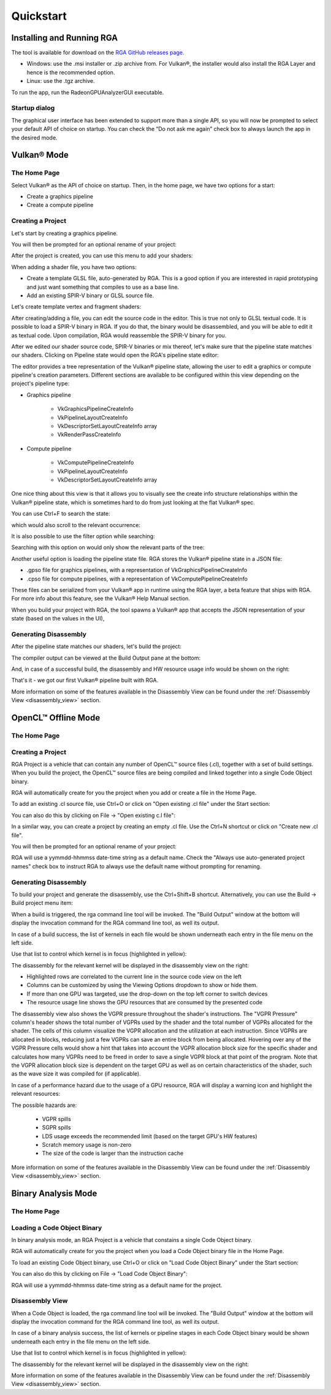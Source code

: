 .. Radeon GPU Analyzer Quickstart

Quickstart
==========

Installing and Running RGA
--------------------------
The tool is available for download on the `RGA GitHub releases page <https://github.com/GPUOpen-Tools/RGA/releases>`_.

- Windows: use the .msi installer or .zip archive from. For Vulkan®, the installer would also install the RGA Layer and hence is the recommended option.
- Linux: use the .tgz archive.

To run the app, run the RadeonGPUAnalyzerGUI executable.

Startup dialog
^^^^^^^^^^^^^^

The graphical user interface has been extended to support more than a single API, so you will now be prompted to select your default API of choice on startup.
You can check the “Do not ask me again” check box to always launch the app in the desired mode.

.. image:: images/2_1/startup_page_vulkan.png

Vulkan® Mode
------------

The Home Page
^^^^^^^^^^^^^

Select Vulkan® as the API of choice on startup. Then, in the home page, we have two options for a start:

- Create a graphics pipeline
- Create a compute pipeline

Creating a Project
^^^^^^^^^^^^^^^^^^

.. image:: images/2_1/home_page_vulkan.png

Let's start by creating a graphics pipeline.

You will then be prompted for an optional rename of your project:

.. image:: images/2_1/create_project_vulkan.png

After the project is created, you can use this menu to add your shaders:

.. image:: images/2_1/file_menu_vulkan.png

When adding a shader file, you have two options:

- Create a template GLSL file, auto-generated by RGA. This is a good option if you are interested in rapid prototyping and just want something that compiles to use as a base line.
- Add an existing SPIR-V binary or GLSL source file.

Let's create template vertex and fragment shaders:

.. image:: images/2_1/create_file_vulkan.png

After creating/adding a file, you can edit the source code in the editor. This is true not only to GLSL textual code. It is possible to load a SPIR-V binary in RGA. If you do that, the binary would be disassembled, and you will be able to edit it as textual code. Upon compilation, RGA would reassemble the SPIR-V binary for you.

.. image:: images/2_1/new_file_vulkan.png

After we edited our shader source code, SPIR-V binaries or mix thereof, let's make sure that the pipeline state matches our shaders. Clicking on Pipeline state would open the RGA's pipeline state editor:

.. image:: images/2_1/pipeline_state_vulkan.png

The editor provides a tree representation of the Vulkan® pipeline state, allowing the user to edit a graphics or compute pipeline's creation parameters.
Different sections are available to be configured within this view depending on the project's pipeline type:

- Graphics pipeline

	- VkGraphicsPipelineCreateInfo
	- VkPipelineLayoutCreateInfo
	- VkDescriptorSetLayoutCreateInfo array
	- VkRenderPassCreateInfo

- Compute pipeline

	- VkComputePipelineCreateInfo
	- VkPipelineLayoutCreateInfo
	- VkDescriptorSetLayoutCreateInfo array

One nice thing about this view is that it allows you to visually see the create info structure relationships within the Vulkan® pipeline state, which is sometimes hard to do from just looking at the flat Vulkan® spec.

You can use Ctrl+F to search the state:

.. image:: images/2_1/pipeline_state_search_vulkan.png

which would also scroll to the relevant occurrence:

.. image:: images/2_1/pipeline_state_search_results_vulkan.png

It is also possible to use the filter option while searching:

.. image:: images/2_1/pipeline_state_search_viewport_vulkan.png

Searching with this option on would only show the relevant parts of the tree:

.. image:: images/2_1/pipeline_state_search_results_filter_vulkan.png

Another useful option is loading the pipeline state file. RGA stores the Vulkan® pipeline state in a JSON file:

- .gpso file for graphics pipelines, with a representation of VkGraphicsPipelineCreateInfo
- .cpso file for compute pipelines, with a representation of VkComputePipelineCreateInfo

These files can be serialized from your Vulkan® app in runtime using the RGA layer, a beta feature that ships with RGA. For more info about this feature, see the Vulkan® Help Manual section.

When you build your project with RGA, the tool spawns a Vulkan® app that accepts the JSON representation of your state (based on the values in the UI),

Generating Disassembly
^^^^^^^^^^^^^^^^^^^^^^

After the pipeline state matches our shaders, let's build the project:

.. image:: images/2_1/build_project_vulkan.png

The compiler output can be viewed at the Build Output pane at the bottom:

.. image:: images/2_1/build_project_output_vulkan.png

And, in case of a successful build, the disassembly and HW resource usage info would be shown on the right:

.. image:: images/2_1/disassembly_view_vulkan.png

That's it - we got our first Vulkan® pipeline built with RGA.

More information on some of the features available in the Disassembly View can be found under
the :ref:`Disassembly View <disassembly_view>` section.

OpenCL™ Offline Mode
--------------------

The Home Page
^^^^^^^^^^^^^

Creating a Project
^^^^^^^^^^^^^^^^^^
RGA Project is a vehicle that can contain any number of OpenCL™ source files (.cl), together with a set of build settings.
When you build the project, the OpenCL™ source files are being compiled and linked together into a single Code Object binary.

RGA will automatically create for you the project when you add or create a file in the Home Page.

To add an existing .cl source file, use Ctrl+O or click on "Open existing .cl file" under the Start section:

.. image:: images/001_open_file_link_button.png

You can also do this by clicking on File -> "Open existing c.l file":

.. image:: images/001_open_file_menu_bar.png

In a similar way, you can create a project by creating an empty .cl file. Use the Ctrl+N shortcut or click on "Create new .cl file".

You will then be prompted for an optional rename of your project:

.. image:: images/002_rename_project.png

RGA will use a yymmdd-hhmmss date-time string as a default name. Check the "Always use auto-generated project names" check box to instruct RGA to always use the default name without prompting for renaming.

Generating Disassembly
^^^^^^^^^^^^^^^^^^^^^^
To build your project and generate the disassembly, use the Ctrl+Shift+B shortcut.
Alternatively, you can use the Build -> Build project menu item:

.. image:: images/003_build_project.png

When a build is triggered, the rga command line tool will be invoked.
The "Build Output" window at the bottom will display the invocation command for the RGA command line tool, as well its output.

In case of a build success, the list of kernels in each file would be shown underneath each entry in the file menu on the left side.

Use that list to control which kernel is in focus (highlighted in yellow):

.. image:: images/005_project_file_menu.png

The disassembly for the relevant kernel will be displayed in the disassembly view on the right:

.. image:: images/023_disassembly_view_opencl.png

* Highlighted rows are correlated to the current line in the source code view on the left
* Columns can be customized by using the Viewing Options dropdown to show or hide them.

* If more than one GPU was targeted, use the drop-down on the top left corner to switch devices
* The resource usage line shows the GPU resources that are consumed by the presented code

The disassembly view also shows the VGPR pressure throughout the shader's instructions. 
The "VGPR Pressure" column's header shows the total number of VGPRs used by the shader and the total number of VGPRs allocated for the shader. 
The cells of this column visualize the VGPR allocation and the utilization at each instruction. 
Since VGPRs are allocated in blocks, reducing just a few VGPRs can save an entire block from being allocated. 
Hovering over any of the VGPR Pressure cells would show a hint that takes into account the VGPR allocation block size for the specific shader and calculates 
how many VGPRs need to be freed in order to save a single VGPR block at that point of the program. 
Note that the VGPR allocation block size is dependent on the target GPU as well as on certain characteristics of the shader, 
such as the wave size it was compiled for (if applicable).

In case of a performance hazard due to the usage of a GPU resource, RGA will display a warning icon and highlight the relevant resources:

.. image:: images/015_build_view_disassembly_resource_usage_hazard.png

The possible hazards are:

	* VGPR spills
	* SGPR spills
	* LDS usage exceeds the recommended limit (based on the target GPU's HW features)
	* Scratch memory usage is non-zero
	* The size of the code is larger than the instruction cache

More information on some of the features available in the Disassembly View can be found under
the :ref:`Disassembly View <disassembly_view>` section.

Binary Analysis Mode
--------------------

The Home Page
^^^^^^^^^^^^^

Loading a Code Object Binary
^^^^^^^^^^^^^^^^^^^^^^^^^^^^
In binary analysis mode, an RGA Project is a vehicle that constains a single Code Object binary.

RGA will automatically create for you the project when you load a Code Object binary file in the Home Page.

To load an existing Code Object binary, use Ctrl+O or click on "Load Code Object Binary" under the Start section:

.. image:: images/035_load_code_object_button.png

You can also do this by clicking on File -> "Load Code Object Binary":

.. image:: images/036_file_load_code_object.png

RGA will use a yymmdd-hhmmss date-time string as a default name for the project.

Disassembly View
^^^^^^^^^^^^^^^^

When a Code Object is loaded, the rga command line tool will be invoked.
The "Build Output" window at the bottom will display the invocation command for the RGA command line tool, as well its output.

In case of a binary analysis success, the list of kernels or pipeline stages in each Code Object binary would be shown underneath each entry in the file menu on the left side.

Use that list to control which kernel is in focus (highlighted in yellow):

.. image:: images/032_project_file_menu.png

The disassembly for the relevant kernel will be displayed in the disassembly view on the right:

.. image:: images/033_disassembly_view_binary_analysis.png

More information on some of the features available in the Disassembly View can be found under
the :ref:`Disassembly View <disassembly_view>` section.
